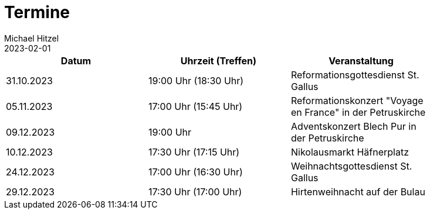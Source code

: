 = Termine
Michael Hitzel
2023-02-01
:jbake-type: page
:jbake-status: published
:jbake-tags: page, asciidoc
:idprefix:

[width=85]
|===
|Datum |Uhrzeit (Treffen) |Veranstaltung

|31.10.2023
|19:00 Uhr (18:30 Uhr)
|Reformationsgottesdienst St. Gallus

|05.11.2023
|17:00 Uhr (15:45 Uhr)
|Reformationskonzert "Voyage en France" in der Petruskirche

|09.12.2023
|19:00 Uhr
|Adventskonzert Blech Pur in der Petruskirche

|10.12.2023
|17:30 Uhr (17:15 Uhr)
|Nikolausmarkt Häfnerplatz

|24.12.2023
|17:00 Uhr (16:30 Uhr)
|Weihnachtsgottesdienst St. Gallus

|29.12.2023
|17:30 Uhr (17:00 Uhr)
|Hirtenweihnacht auf der Bulau
|===
